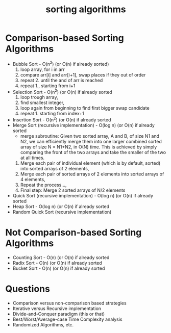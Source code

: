 :PROPERTIES:
:ID:       fb7c2bf0-b642-40b1-876a-1e90b246d24b
:END:
#+title: sorting algorithms

* Comparison-based Sorting Algorithms

+ Bubble Sort - O(n^2) (or O(n) if already sorted)
  1. loop array, for i in arr
  2. compare arr[i] and arr[i+1], swap places if they out of order
  3. repeat 2. until the and of arr is reached
  4. repeat 1., starting from i+1
+ Selection Sort - O(n^2) (or O(n) if already sorted
  1. loop trough array,
  2. find smallest integer,
  3. loop again from beginning to find first bigger swap candidate
  4. repeat 1. starting from index+1
+ Insertion Sort - O(n^2) (or O(n) if already sorted
+ Merge Sort (recursive implementation) - O(log n) (or O(n) if already sorted
  - merge subroutine: Given two sorted array, A and B, of size N1 and N2, we can efficiently merge them into one larger combined sorted array of size N = N1+N2, in O(N) time. This is achieved by simply comparing the front of the two arrays and take the smaller of the two at all times.
  1. Merge each pair of individual element (which is by default, sorted) into sorted arrays of 2 elements,
  2. Merge each pair of sorted arrays of 2 elements into sorted arrays of 4 elements,
  3. Repeat the process...,
  4. Final step: Merge 2 sorted arrays of N/2 elements
+ Quick Sort (recursive implementation) - O(log n) (or O(n) if already sorted
+ Heap Sort - O(log n) (or O(n) if already sorted
+ Random Quick Sort (recursive implementation)

* Not Comparison-based Sorting Algorithms
+ Counting Sort - O(n) (or O(n) if already sorted
+ Radix Sort - O(n) (or O(n) if already sorted
+ Bucket Sort - O(n) (or O(n) if already sorted

* Questions
- Comparison versus non-comparison based strategies
- Iterative versus Recursive implementation
- Divide-and-Conquer paradigm (this or that)
- Best/Worst/Average-case Time Complexity analysis
- Randomized Algorithms, etc.
